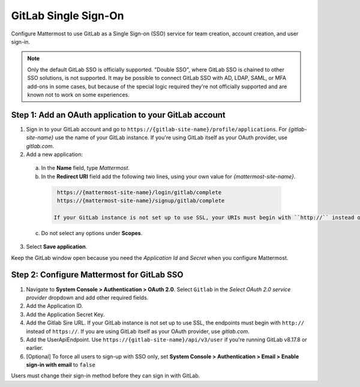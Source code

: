 GitLab Single Sign-On
=====================

Configure Mattermost to use GitLab as a Single Sign-on (SSO) service for team creation, account creation, and user sign-in.

.. Note:: Only the default GitLab SSO is officially supported. "Double SSO", where GitLab SSO is chained to other SSO solutions, is not supported. It may be possible to connect GitLab SSO with AD, LDAP, SAML, or MFA add-ons in some cases, but because of the special logic required they're not officially supported and are known not to work on some experiences. 


Step 1: Add an OAuth application to your GitLab account
-------------------------------------------------------

1. Sign in to your GitLab account and go to ``https://{gitlab-site-name}/profile/applications``. For *{gitlab-site-name}* use the name of your GitLab instance. If you're using GitLab itself as your OAuth provider, use *gitlab.com*.
2. Add a new application:

  a. In the **Name** field, type *Mattermost*.
  b. In the **Redirect URI** field add the following two lines, using your own value for *{mattermost-site-name}*.

    .. code-block:: text

      https://{mattermost-site-name}/login/gitlab/complete
      https://{mattermost-site-name}/signup/gitlab/complete

     If your GitLab instance is not set up to use SSL, your URIs must begin with ``http://`` instead of ``https://``.
  c. Do not select any options under **Scopes**.

3. Select **Save application**.

Keep the GitLab window open because you need the *Application Id* and *Secret* when you configure Mattermost.

Step 2: Configure Mattermost for GitLab SSO
-------------------------------------------

1. Navigate to **System Console > Authentication > OAuth 2.0**. Select ``Gitlab`` in the *Select OAuth 2.0 service provider* dropdown and add other required fields.  
2. Add the Application ID. 
3. Add the Application Secret Key. 
4. Add the Gitlab Sire URL. If your GitLab instance is not set up to use SSL, the endpoints must begin with ``http://`` instead of ``https://``. If you are using GitLab itself as your OAuth provider, use *gitlab.com*.
5. Add the UserApiEndpoint. Use ``https://{gitlab-site-name}/api/v3/user`` if you're running GitLab v8.17.8 or earlier.
6. [Optional] To force all users to sign-up with SSO only, set **System Console > Authentication > Email > Enable sign-in with email** to ``false``

Users must change their sign-in method before they can sign in with GitLab.
